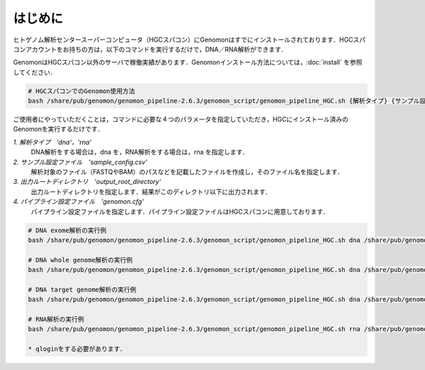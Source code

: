 はじめに
========

ヒトゲノム解析センタースーパーコンピュータ（HGCスパコン）にGenomonはすでにインストールされております．HGCスパコンアカウントをお持ちの方は，以下のコマンドを実行するだけで，DNA／RNA解析ができます．

GenomonはHGCスパコン以外のサーバで稼働実績があります．Genomonインストール方法については，:doc:`install` を参照してください．

.. code-block:: bash

  # HGCスパコンでのGenomon使用方法
  bash /share/pub/genomon/genomon_pipeline-2.6.3/genomon_script/genomon_pipeline_HGC.sh {解析タイプ} {サンプル設定ファイル} {出力ルートディレクトリ} {パイプライン設定ファイル}

ご使用者にやっていただくことは，コマンドに必要な４つのパラメータを指定していただき，HGCにインストール済みのGenomonを実行するだけです．

`1. 解析タイプ　'dna'，'rna'`
    DNA解析をする場合は，dna を，RNA解析をする場合は，rna を指定します．
`2. サンプル設定ファイル　'sample_config.csv'`
    解析対象のファイル（FASTQやBAM）のパスなどを記載したファイルを作成し，そのファイル名を指定します．
`3. 出力ルートディレクトリ　'output_root_directory'`
    出力ルートディレクトリを指定します．結果がこのディレクトリ以下に出力されます．
`4. パイプライン設定ファイル　'genomon.cfg'`
    パイプライン設定ファイルを指定します．パイプライン設定ファイルはHGCスパコンに用意しております．

.. code-block:: bash

  # DNA exome解析の実行例
  bash /share/pub/genomon/genomon_pipeline-2.6.3/genomon_script/genomon_pipeline_HGC.sh dna /share/pub/genomon/genomon_pipeline-2.6.3/test_data/test_dna/sample_config_DNA.csv {出力ルートディレクトリ} /share/pub/genomon/genomon_pipeline-2.6.3/genomon_conf/dna_exome_genomon.cfg

  # DNA whole genome解析の実行例
  bash /share/pub/genomon/genomon_pipeline-2.6.3/genomon_script/genomon_pipeline_HGC.sh dna /share/pub/genomon/genomon_pipeline-2.6.3/test_data/test_dna/sample_config_DNA.csv {出力ルートディレクトリ} /share/pub/genomon/genomon_pipeline-2.6.3/genomon_conf/dna_wgs_genomon.cfg

  # DNA target genome解析の実行例
  bash /share/pub/genomon/genomon_pipeline-2.6.3/genomon_script/genomon_pipeline_HGC.sh dna /share/pub/genomon/genomon_pipeline-2.6.3/test_data/test_dna/sample_config_DNA.csv {出力ルートディレクトリ} /share/pub/genomon/genomon_pipeline-2.6.3/genomon_conf/dna_target_genomon.cfg

  # RNA解析の実行例
  bash /share/pub/genomon/genomon_pipeline-2.6.3/genomon_script/genomon_pipeline_HGC.sh rna /share/pub/genomon/genomon_pipeline-2.6.3/test_data/test_rna/sample_config_RNA.csv {出力ルートディレクトリ} /share/pub/genomon/genomon_pipeline-2.6.3/genomon_conf/rna_genomon.cfg
  
  * qloginをする必要があります．

